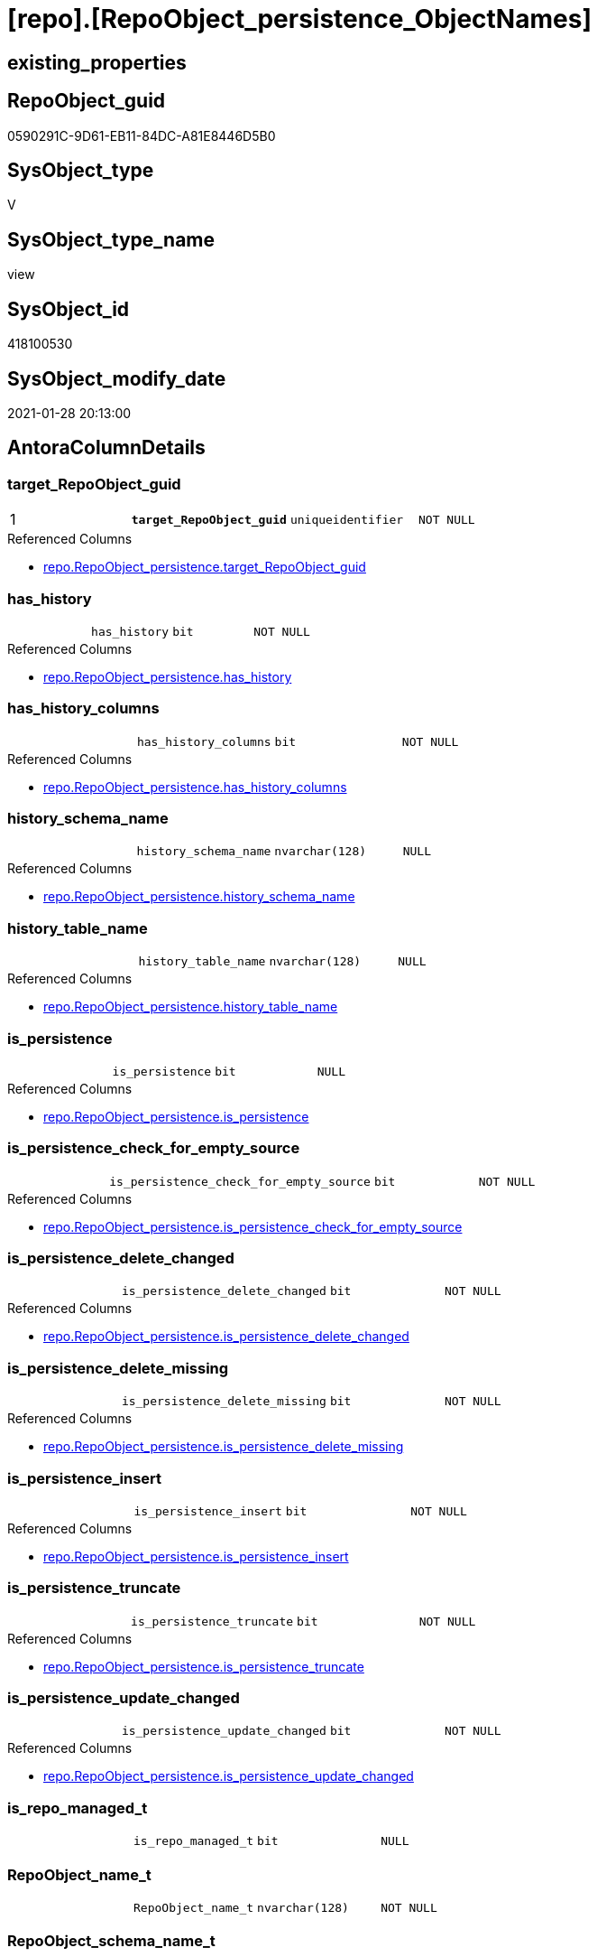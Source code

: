 = [repo].[RepoObject_persistence_ObjectNames]

== existing_properties

// tag::existing_properties[]
:ExistsProperty--AntoraReferencedList:
:ExistsProperty--pk_index_guid:
:ExistsProperty--pk_IndexPatternColumnDatatype:
:ExistsProperty--pk_IndexPatternColumnName:
:ExistsProperty--pk_IndexSemanticGroup:
:ExistsProperty--ReferencedObjectList:
:ExistsProperty--sql_modules_definition:
:ExistsProperty--FK:
:ExistsProperty--AntoraIndexList:
:ExistsProperty--Columns:
// end::existing_properties[]

== RepoObject_guid

// tag::RepoObject_guid[]
0590291C-9D61-EB11-84DC-A81E8446D5B0
// end::RepoObject_guid[]

== SysObject_type

// tag::SysObject_type[]
V 
// end::SysObject_type[]

== SysObject_type_name

// tag::SysObject_type_name[]
view
// end::SysObject_type_name[]

== SysObject_id

// tag::SysObject_id[]
418100530
// end::SysObject_id[]

== SysObject_modify_date

// tag::SysObject_modify_date[]
2021-01-28 20:13:00
// end::SysObject_modify_date[]

== AntoraColumnDetails

// tag::AntoraColumnDetails[]
[[column-target_RepoObject_guid]]
=== target_RepoObject_guid

[cols="d,m,m,m,m,d"]
|===
|1
|*target_RepoObject_guid*
|uniqueidentifier
|NOT NULL
|
|
|===

.Referenced Columns
--
* xref:repo.RepoObject_persistence.adoc#column-target_RepoObject_guid[repo.RepoObject_persistence.target_RepoObject_guid]
--


[[column-has_history]]
=== has_history

[cols="d,m,m,m,m,d"]
|===
|
|has_history
|bit
|NOT NULL
|
|
|===

.Referenced Columns
--
* xref:repo.RepoObject_persistence.adoc#column-has_history[repo.RepoObject_persistence.has_history]
--


[[column-has_history_columns]]
=== has_history_columns

[cols="d,m,m,m,m,d"]
|===
|
|has_history_columns
|bit
|NOT NULL
|
|
|===

.Referenced Columns
--
* xref:repo.RepoObject_persistence.adoc#column-has_history_columns[repo.RepoObject_persistence.has_history_columns]
--


[[column-history_schema_name]]
=== history_schema_name

[cols="d,m,m,m,m,d"]
|===
|
|history_schema_name
|nvarchar(128)
|NULL
|
|
|===

.Referenced Columns
--
* xref:repo.RepoObject_persistence.adoc#column-history_schema_name[repo.RepoObject_persistence.history_schema_name]
--


[[column-history_table_name]]
=== history_table_name

[cols="d,m,m,m,m,d"]
|===
|
|history_table_name
|nvarchar(128)
|NULL
|
|
|===

.Referenced Columns
--
* xref:repo.RepoObject_persistence.adoc#column-history_table_name[repo.RepoObject_persistence.history_table_name]
--


[[column-is_persistence]]
=== is_persistence

[cols="d,m,m,m,m,d"]
|===
|
|is_persistence
|bit
|NULL
|
|
|===

.Referenced Columns
--
* xref:repo.RepoObject_persistence.adoc#column-is_persistence[repo.RepoObject_persistence.is_persistence]
--


[[column-is_persistence_check_for_empty_source]]
=== is_persistence_check_for_empty_source

[cols="d,m,m,m,m,d"]
|===
|
|is_persistence_check_for_empty_source
|bit
|NOT NULL
|
|
|===

.Referenced Columns
--
* xref:repo.RepoObject_persistence.adoc#column-is_persistence_check_for_empty_source[repo.RepoObject_persistence.is_persistence_check_for_empty_source]
--


[[column-is_persistence_delete_changed]]
=== is_persistence_delete_changed

[cols="d,m,m,m,m,d"]
|===
|
|is_persistence_delete_changed
|bit
|NOT NULL
|
|
|===

.Referenced Columns
--
* xref:repo.RepoObject_persistence.adoc#column-is_persistence_delete_changed[repo.RepoObject_persistence.is_persistence_delete_changed]
--


[[column-is_persistence_delete_missing]]
=== is_persistence_delete_missing

[cols="d,m,m,m,m,d"]
|===
|
|is_persistence_delete_missing
|bit
|NOT NULL
|
|
|===

.Referenced Columns
--
* xref:repo.RepoObject_persistence.adoc#column-is_persistence_delete_missing[repo.RepoObject_persistence.is_persistence_delete_missing]
--


[[column-is_persistence_insert]]
=== is_persistence_insert

[cols="d,m,m,m,m,d"]
|===
|
|is_persistence_insert
|bit
|NOT NULL
|
|
|===

.Referenced Columns
--
* xref:repo.RepoObject_persistence.adoc#column-is_persistence_insert[repo.RepoObject_persistence.is_persistence_insert]
--


[[column-is_persistence_truncate]]
=== is_persistence_truncate

[cols="d,m,m,m,m,d"]
|===
|
|is_persistence_truncate
|bit
|NOT NULL
|
|
|===

.Referenced Columns
--
* xref:repo.RepoObject_persistence.adoc#column-is_persistence_truncate[repo.RepoObject_persistence.is_persistence_truncate]
--


[[column-is_persistence_update_changed]]
=== is_persistence_update_changed

[cols="d,m,m,m,m,d"]
|===
|
|is_persistence_update_changed
|bit
|NOT NULL
|
|
|===

.Referenced Columns
--
* xref:repo.RepoObject_persistence.adoc#column-is_persistence_update_changed[repo.RepoObject_persistence.is_persistence_update_changed]
--


[[column-is_repo_managed_t]]
=== is_repo_managed_t

[cols="d,m,m,m,m,d"]
|===
|
|is_repo_managed_t
|bit
|NULL
|
|
|===


[[column-RepoObject_name_t]]
=== RepoObject_name_t

[cols="d,m,m,m,m,d"]
|===
|
|RepoObject_name_t
|nvarchar(128)
|NOT NULL
|
|
|===


[[column-RepoObject_schema_name_t]]
=== RepoObject_schema_name_t

[cols="d,m,m,m,m,d"]
|===
|
|RepoObject_schema_name_t
|nvarchar(128)
|NOT NULL
|
|
|===


[[column-RepoObject_type_t]]
=== RepoObject_type_t

[cols="d,m,m,m,m,d"]
|===
|
|RepoObject_type_t
|char(2)
|NOT NULL
|
|
|===


[[column-source_RepoObject_guid]]
=== source_RepoObject_guid

[cols="d,m,m,m,m,d"]
|===
|
|source_RepoObject_guid
|uniqueidentifier
|NULL
|
|
|===

.Referenced Columns
--
* xref:repo.RepoObject_persistence.adoc#column-source_RepoObject_guid[repo.RepoObject_persistence.source_RepoObject_guid]
--


[[column-SysObject_name_s]]
=== SysObject_name_s

[cols="d,m,m,m,m,d"]
|===
|
|SysObject_name_s
|nvarchar(128)
|NULL
|
|
|===


[[column-SysObject_schema_name_s]]
=== SysObject_schema_name_s

[cols="d,m,m,m,m,d"]
|===
|
|SysObject_schema_name_s
|nvarchar(128)
|NULL
|
|
|===


[[column-SysObject_type_s]]
=== SysObject_type_s

[cols="d,m,m,m,m,d"]
|===
|
|SysObject_type_s
|char(2)
|NULL
|
|
|===


// end::AntoraColumnDetails[]

== AntoraPkColumnTableRows

// tag::AntoraPkColumnTableRows[]
|1
|*<<column-target_RepoObject_guid>>*
|uniqueidentifier
|NOT NULL
|
|




















// end::AntoraPkColumnTableRows[]

== AntoraNonPkColumnTableRows

// tag::AntoraNonPkColumnTableRows[]

|
|<<column-has_history>>
|bit
|NOT NULL
|
|

|
|<<column-has_history_columns>>
|bit
|NOT NULL
|
|

|
|<<column-history_schema_name>>
|nvarchar(128)
|NULL
|
|

|
|<<column-history_table_name>>
|nvarchar(128)
|NULL
|
|

|
|<<column-is_persistence>>
|bit
|NULL
|
|

|
|<<column-is_persistence_check_for_empty_source>>
|bit
|NOT NULL
|
|

|
|<<column-is_persistence_delete_changed>>
|bit
|NOT NULL
|
|

|
|<<column-is_persistence_delete_missing>>
|bit
|NOT NULL
|
|

|
|<<column-is_persistence_insert>>
|bit
|NOT NULL
|
|

|
|<<column-is_persistence_truncate>>
|bit
|NOT NULL
|
|

|
|<<column-is_persistence_update_changed>>
|bit
|NOT NULL
|
|

|
|<<column-is_repo_managed_t>>
|bit
|NULL
|
|

|
|<<column-RepoObject_name_t>>
|nvarchar(128)
|NOT NULL
|
|

|
|<<column-RepoObject_schema_name_t>>
|nvarchar(128)
|NOT NULL
|
|

|
|<<column-RepoObject_type_t>>
|char(2)
|NOT NULL
|
|

|
|<<column-source_RepoObject_guid>>
|uniqueidentifier
|NULL
|
|

|
|<<column-SysObject_name_s>>
|nvarchar(128)
|NULL
|
|

|
|<<column-SysObject_schema_name_s>>
|nvarchar(128)
|NULL
|
|

|
|<<column-SysObject_type_s>>
|char(2)
|NULL
|
|

// end::AntoraNonPkColumnTableRows[]

== AntoraIndexList

// tag::AntoraIndexList[]

[[index-PK_RepoObject_persistence_ObjectNames]]
=== PK_RepoObject_persistence_ObjectNames

* IndexSemanticGroup: xref:index/IndexSemanticGroup.adoc#_repoobject_guid[RepoObject_guid]
+
--
* <<column-target_RepoObject_guid>>; uniqueidentifier
--
* PK, Unique, Real: 1, 1, 0

// end::AntoraIndexList[]

== AntoraParameterList

// tag::AntoraParameterList[]

// end::AntoraParameterList[]

== AdocUspSteps

// tag::AdocUspSteps[]

// end::AdocUspSteps[]


== is_repo_managed

// tag::is_repo_managed[]

// end::is_repo_managed[]


== microsoft_database_tools_support

// tag::microsoft_database_tools_support[]

// end::microsoft_database_tools_support[]


== MS_Description

// tag::MS_Description[]

// end::MS_Description[]


== persistence_source_RepoObject_fullname

// tag::persistence_source_RepoObject_fullname[]

// end::persistence_source_RepoObject_fullname[]


== persistence_source_RepoObject_fullname2

// tag::persistence_source_RepoObject_fullname2[]

// end::persistence_source_RepoObject_fullname2[]


== persistence_source_RepoObject_guid

// tag::persistence_source_RepoObject_guid[]

// end::persistence_source_RepoObject_guid[]


== is_persistence_check_for_empty_source

// tag::is_persistence_check_for_empty_source[]

// end::is_persistence_check_for_empty_source[]


== is_persistence_delete_changed

// tag::is_persistence_delete_changed[]

// end::is_persistence_delete_changed[]


== is_persistence_delete_missing

// tag::is_persistence_delete_missing[]

// end::is_persistence_delete_missing[]


== is_persistence_insert

// tag::is_persistence_insert[]

// end::is_persistence_insert[]


== is_persistence_truncate

// tag::is_persistence_truncate[]

// end::is_persistence_truncate[]


== is_persistence_update_changed

// tag::is_persistence_update_changed[]

// end::is_persistence_update_changed[]


== example4

// tag::example4[]

// end::example4[]


== example5

// tag::example5[]

// end::example5[]


== has_history

// tag::has_history[]

// end::has_history[]


== has_history_columns

// tag::has_history_columns[]

// end::has_history_columns[]


== is_persistence

// tag::is_persistence[]

// end::is_persistence[]


== is_persistence_check_duplicate_per_pk

// tag::is_persistence_check_duplicate_per_pk[]

// end::is_persistence_check_duplicate_per_pk[]


== AntoraReferencingList

// tag::AntoraReferencingList[]

// end::AntoraReferencingList[]


== example1

// tag::example1[]

// end::example1[]


== example2

// tag::example2[]

// end::example2[]


== example3

// tag::example3[]

// end::example3[]


== usp_persistence_RepoObject_guid

// tag::usp_persistence_RepoObject_guid[]

// end::usp_persistence_RepoObject_guid[]


== UspExamples

// tag::UspExamples[]

// end::UspExamples[]


== UspParameters

// tag::UspParameters[]

// end::UspParameters[]


== persistence_source_RepoObject_xref

// tag::persistence_source_RepoObject_xref[]

// end::persistence_source_RepoObject_xref[]


== AntoraReferencedList

// tag::AntoraReferencedList[]
* xref:repo.RepoObject.adoc[]
* xref:repo.RepoObject_persistence.adoc[]
// end::AntoraReferencedList[]


== pk_index_guid

// tag::pk_index_guid[]
FA89A10A-AB97-EB11-84F4-A81E8446D5B0
// end::pk_index_guid[]


== pk_IndexPatternColumnDatatype

// tag::pk_IndexPatternColumnDatatype[]
uniqueidentifier
// end::pk_IndexPatternColumnDatatype[]


== pk_IndexPatternColumnName

// tag::pk_IndexPatternColumnName[]
target_RepoObject_guid
// end::pk_IndexPatternColumnName[]


== pk_IndexSemanticGroup

// tag::pk_IndexSemanticGroup[]
RepoObject_guid
// end::pk_IndexSemanticGroup[]


== ReferencedObjectList

// tag::ReferencedObjectList[]
* [repo].[RepoObject]
* [repo].[RepoObject_persistence]
// end::ReferencedObjectList[]


== sql_modules_definition

// tag::sql_modules_definition[]
[source,sql]
----
/*
Source - Sys names will be used
to create
Target - Repo names (because a persistence is per definition defined as 

if ro_s columns are empty, then the entry in [rop].[source_RepoObject_guid] is wrong and should be corrected or the entry should be deleted

SELECT
       *
FROM
     repo.RepoObject_persistence_ObjectNames AS T1
WHERE  [T1].[SysObject_name_s] IS NULL

*/
CREATE VIEW [repo].[RepoObject_persistence_ObjectNames]
AS
--
SELECT [rop].[target_RepoObject_guid]
 , [rop].[source_RepoObject_guid]
 , [ro_s].[SysObject_schema_name] AS [SysObject_schema_name_s]
 , [ro_s].[SysObject_name] AS [SysObject_name_s]
 , [ro_s].[SysObject_type] AS [SysObject_type_s]
 , [ro_t].[RepoObject_schema_name] AS [RepoObject_schema_name_t]
 , [ro_t].[RepoObject_name] AS [RepoObject_name_t]
 , [ro_t].[RepoObject_type] AS [RepoObject_type_t]
 , [ro_t].[is_repo_managed] AS [is_repo_managed_t]
 , [rop].[is_persistence_truncate]
 , [rop].[is_persistence_delete_missing]
 , [rop].[is_persistence_delete_changed]
 , [rop].[is_persistence_update_changed]
 , [rop].[is_persistence_insert]
 , [rop].[has_history]
 , [rop].[has_history_columns]
 , [rop].[is_persistence_check_for_empty_source]
 , [rop].[history_schema_name]
 , [rop].[history_table_name]
 , [rop].[is_persistence]
FROM repo.RepoObject_persistence AS rop
INNER JOIN repo.RepoObject AS ro_t
 ON rop.target_RepoObject_guid = ro_t.RepoObject_guid
LEFT OUTER JOIN repo.RepoObject AS ro_s
 ON rop.source_RepoObject_guid = ro_s.RepoObject_guid
----
// end::sql_modules_definition[]


